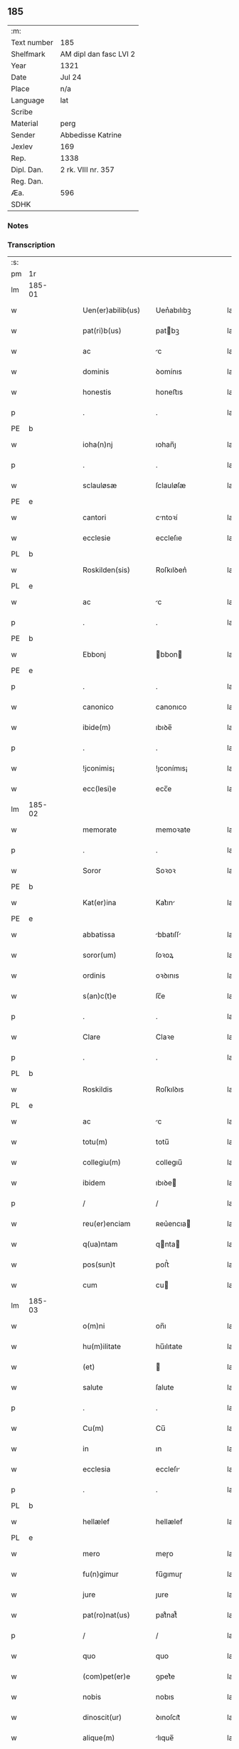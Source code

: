 ** 185
| :m:         |                        |
| Text number | 185                    |
| Shelfmark   | AM dipl dan fasc LVI 2 |
| Year        | 1321                   |
| Date        | Jul 24                 |
| Place       | n/a                    |
| Language    | lat                    |
| Scribe      |                        |
| Material    | perg                   |
| Sender      | Abbedisse Katrine      |
| Jexlev      | 169                    |
| Rep.        | 1338                   |
| Dipl. Dan.  | 2 rk. VIII nr. 357     |
| Reg. Dan.   |                        |
| Æa.         | 596                    |
| SDHK        |                        |

*** Notes


*** Transcription
| :s: |        |   |   |   |   |                      |            |   |   |   |   |     |   |   |   |        |
| pm  | 1r     |   |   |   |   |                      |            |   |   |   |   |     |   |   |   |        |
| lm  | 185-01 |   |   |   |   |                      |            |   |   |   |   |     |   |   |   |        |
| w   |        |   |   |   |   | Uen(er)abilib(us)    | Uen͛abılıbꝫ |   |   |   |   | lat |   |   |   | 185-01 |
| w   |        |   |   |   |   | pat(ri)b(us)         | patbꝫ     |   |   |   |   | lat |   |   |   | 185-01 |
| w   |        |   |   |   |   | ac                   | c         |   |   |   |   | lat |   |   |   | 185-01 |
| w   |        |   |   |   |   | dominis              | ꝺomínıs    |   |   |   |   | lat |   |   |   | 185-01 |
| w   |        |   |   |   |   | honestis             | honeﬅıs    |   |   |   |   | lat |   |   |   | 185-01 |
| p   |        |   |   |   |   | .                    | .          |   |   |   |   | lat |   |   |   | 185-01 |
| PE  | b      |   |   |   |   |                      |            |   |   |   |   |     |   |   |   |        |
| w   |        |   |   |   |   | ioha(n)nj            | ıohan̅ȷ     |   |   |   |   | lat |   |   |   | 185-01 |
| p   |        |   |   |   |   | .                    | .          |   |   |   |   | lat |   |   |   | 185-01 |
| w   |        |   |   |   |   | sclauløsæ            | ſclauløſæ  |   |   |   |   | lat |   |   |   | 185-01 |
| PE  | e      |   |   |   |   |                      |            |   |   |   |   |     |   |   |   |        |
| w   |        |   |   |   |   | cantori              | cntoꝛí    |   |   |   |   | lat |   |   |   | 185-01 |
| w   |        |   |   |   |   | ecclesie             | eccleſıe   |   |   |   |   | lat |   |   |   | 185-01 |
| PL  | b      |   |   |   |   |                      |            |   |   |   |   |     |   |   |   |        |
| w   |        |   |   |   |   | Roskilden(sis)       | Roſkılꝺen͛  |   |   |   |   | lat |   |   |   | 185-01 |
| PL  | e      |   |   |   |   |                      |            |   |   |   |   |     |   |   |   |        |
| w   |        |   |   |   |   | ac                   | c         |   |   |   |   | lat |   |   |   | 185-01 |
| p   |        |   |   |   |   | .                    | .          |   |   |   |   | lat |   |   |   | 185-01 |
| PE  | b      |   |   |   |   |                      |            |   |   |   |   |     |   |   |   |        |
| w   |        |   |   |   |   | Ebbonj               | bbon     |   |   |   |   | lat |   |   |   | 185-01 |
| PE  | e      |   |   |   |   |                      |            |   |   |   |   |     |   |   |   |        |
| p   |        |   |   |   |   | .                    | .          |   |   |   |   | lat |   |   |   | 185-01 |
| w   |        |   |   |   |   | canonico             | canonıco   |   |   |   |   | lat |   |   |   | 185-01 |
| w   |        |   |   |   |   | ibide(m)             | ıbıꝺe̅      |   |   |   |   | lat |   |   |   | 185-01 |
| p   |        |   |   |   |   | .                    | .          |   |   |   |   | lat |   |   |   | 185-01 |
| w   |        |   |   |   |   | !jconimis¡           | !ȷconímıs¡ |   |   |   |   | lat |   |   |   | 185-01 |
| w   |        |   |   |   |   | ecc(lesi)e           | ecc̅e       |   |   |   |   | lat |   |   |   | 185-01 |
| lm  | 185-02 |   |   |   |   |                      |            |   |   |   |   |     |   |   |   |        |
| w   |        |   |   |   |   | memorate             | memoꝛate   |   |   |   |   | lat |   |   |   | 185-02 |
| p   |        |   |   |   |   | .                    | .          |   |   |   |   | lat |   |   |   | 185-02 |
| w   |        |   |   |   |   | Soror                | Soꝛoꝛ      |   |   |   |   | lat |   |   |   | 185-02 |
| PE  | b      |   |   |   |   |                      |            |   |   |   |   |     |   |   |   |        |
| w   |        |   |   |   |   | Kat(er)ina           | Kat͛ın     |   |   |   |   | lat |   |   |   | 185-02 |
| PE  | e      |   |   |   |   |                      |            |   |   |   |   |     |   |   |   |        |
| w   |        |   |   |   |   | abbatissa            | bbatıſſ  |   |   |   |   | lat |   |   |   | 185-02 |
| w   |        |   |   |   |   | soror(um)            | ſoꝛoꝝ      |   |   |   |   | lat |   |   |   | 185-02 |
| w   |        |   |   |   |   | ordinis              | oꝛꝺınıs    |   |   |   |   | lat |   |   |   | 185-02 |
| w   |        |   |   |   |   | s(an)c(t)e           | ſc̅e        |   |   |   |   | lat |   |   |   | 185-02 |
| p   |        |   |   |   |   | .                    | .          |   |   |   |   | lat |   |   |   | 185-02 |
| w   |        |   |   |   |   | Clare                | Claꝛe      |   |   |   |   | lat |   |   |   | 185-02 |
| p   |        |   |   |   |   | .                    | .          |   |   |   |   | lat |   |   |   | 185-02 |
| PL  | b      |   |   |   |   |                      |            |   |   |   |   |     |   |   |   |        |
| w   |        |   |   |   |   | Roskildis            | Roſkılꝺıs  |   |   |   |   | lat |   |   |   | 185-02 |
| PL  | e      |   |   |   |   |                      |            |   |   |   |   |     |   |   |   |        |
| w   |        |   |   |   |   | ac                   | c         |   |   |   |   | lat |   |   |   | 185-02 |
| w   |        |   |   |   |   | totu(m)              | totu̅       |   |   |   |   | lat |   |   |   | 185-02 |
| w   |        |   |   |   |   | collegiu(m)          | collegıu̅   |   |   |   |   | lat |   |   |   | 185-02 |
| w   |        |   |   |   |   | ibidem               | ıbıꝺe     |   |   |   |   | lat |   |   |   | 185-02 |
| p   |        |   |   |   |   | /                    | /          |   |   |   |   | lat |   |   |   | 185-02 |
| w   |        |   |   |   |   | reu(er)enciam        | ʀeu͛encıa  |   |   |   |   | lat |   |   |   | 185-02 |
| w   |        |   |   |   |   | q(ua)ntam            | qnta     |   |   |   |   | lat |   |   |   | 185-02 |
| w   |        |   |   |   |   | pos(sun)t            | poﬅ͛        |   |   |   |   | lat |   |   |   | 185-02 |
| w   |        |   |   |   |   | cum                  | cu        |   |   |   |   | lat |   |   |   | 185-02 |
| lm  | 185-03 |   |   |   |   |                      |            |   |   |   |   |     |   |   |   |        |
| w   |        |   |   |   |   | o(m)ni               | on̅ı        |   |   |   |   | lat |   |   |   | 185-03 |
| w   |        |   |   |   |   | hu(m)ilitate         | hu̅ılıtate  |   |   |   |   | lat |   |   |   | 185-03 |
| w   |        |   |   |   |   | (et)                 |           |   |   |   |   | lat |   |   |   | 185-03 |
| w   |        |   |   |   |   | salute               | ſalute     |   |   |   |   | lat |   |   |   | 185-03 |
| p   |        |   |   |   |   | .                    | .          |   |   |   |   | lat |   |   |   | 185-03 |
| w   |        |   |   |   |   | Cu(m)                | Cu̅         |   |   |   |   | lat |   |   |   | 185-03 |
| w   |        |   |   |   |   | in                   | ın         |   |   |   |   | lat |   |   |   | 185-03 |
| w   |        |   |   |   |   | ecclesia             | eccleſı   |   |   |   |   | lat |   |   |   | 185-03 |
| p   |        |   |   |   |   | .                    | .          |   |   |   |   | lat |   |   |   | 185-03 |
| PL  | b      |   |   |   |   |                      |            |   |   |   |   |     |   |   |   |        |
| w   |        |   |   |   |   | hellælef             | hellælef   |   |   |   |   | lat |   |   |   | 185-03 |
| PL  | e      |   |   |   |   |                      |            |   |   |   |   |     |   |   |   |        |
| w   |        |   |   |   |   | mero                 | meɼo       |   |   |   |   | lat |   |   |   | 185-03 |
| w   |        |   |   |   |   | fu(n)gimur           | fu̅gımuɼ    |   |   |   |   | lat |   |   |   | 185-03 |
| w   |        |   |   |   |   | jure                 | ȷure       |   |   |   |   | lat |   |   |   | 185-03 |
| w   |        |   |   |   |   | pat(ro)nat(us)       | patͦnat᷒     |   |   |   |   | lat |   |   |   | 185-03 |
| p   |        |   |   |   |   | /                    | /          |   |   |   |   | lat |   |   |   | 185-03 |
| w   |        |   |   |   |   | quo                  | quo        |   |   |   |   | lat |   |   |   | 185-03 |
| w   |        |   |   |   |   | (com)pet(er)e        | ꝯpet͛e      |   |   |   |   | lat |   |   |   | 185-03 |
| w   |        |   |   |   |   | nobis                | nobıs      |   |   |   |   | lat |   |   |   | 185-03 |
| w   |        |   |   |   |   | dinoscit(ur)         | ꝺınoſcıt᷑   |   |   |   |   | lat |   |   |   | 185-03 |
| w   |        |   |   |   |   | alique(m)            | lıque̅     |   |   |   |   | lat |   |   |   | 185-03 |
| w   |        |   |   |   |   | clericum             | cleɼıcu   |   |   |   |   | lat |   |   |   | 185-03 |
| lm  | 185-04 |   |   |   |   |                      |            |   |   |   |   |     |   |   |   |        |
| w   |        |   |   |   |   | habilem              | habıle    |   |   |   |   | lat |   |   |   | 185-04 |
| w   |        |   |   |   |   | p(ro)                | ꝓ          |   |   |   |   | lat |   |   |   | 185-04 |
| w   |        |   |   |   |   | ip(s)o               | ıp̅o        |   |   |   |   | lat |   |   |   | 185-04 |
| w   |        |   |   |   |   | pat(ro)nati          | patͦnatí    |   |   |   |   | lat |   |   |   | 185-04 |
| w   |        |   |   |   |   | jure                 | ȷure       |   |   |   |   | lat |   |   |   | 185-04 |
| w   |        |   |   |   |   | p(re)sentare         | p͛ſentꝛe   |   |   |   |   | lat |   |   |   | 185-04 |
| p   |        |   |   |   |   | /                    | /          |   |   |   |   | lat |   |   |   | 185-04 |
| w   |        |   |   |   |   | pat(er)nitati        | pat͛nıtatí  |   |   |   |   | lat |   |   |   | 185-04 |
| w   |        |   |   |   |   | v(est)re             | ỽꝛ̅e        |   |   |   |   | lat |   |   |   | 185-04 |
| w   |        |   |   |   |   | reuerende            | ʀeuerenꝺe  |   |   |   |   | lat |   |   |   | 185-04 |
| p   |        |   |   |   |   | .                    | .          |   |   |   |   | lat |   |   |   | 185-04 |
| PE  | b      |   |   |   |   |                      |            |   |   |   |   |     |   |   |   |        |
| w   |        |   |   |   |   | iacobu(m)            | ıacobu̅     |   |   |   |   | lat |   |   |   | 185-04 |
| p   |        |   |   |   |   | .                    | .          |   |   |   |   | lat |   |   |   | 185-04 |
| w   |        |   |   |   |   | c(ri)sternj          | ᴄﬅern    |   |   |   |   | lat |   |   |   | 185-04 |
| PE  | e      |   |   |   |   |                      |            |   |   |   |   |     |   |   |   |        |
| p   |        |   |   |   |   | .                    | .          |   |   |   |   | lat |   |   |   | 185-04 |
| PL  | b      |   |   |   |   |                      |            |   |   |   |   |     |   |   |   |        |
| w   |        |   |   |   |   | nestweth             | eﬅweth    |   |   |   |   | lat |   |   |   | 185-04 |
| PL  | e      |   |   |   |   |                      |            |   |   |   |   |     |   |   |   |        |
| p   |        |   |   |   |   | /                    | /          |   |   |   |   | lat |   |   |   | 185-04 |
| w   |        |   |   |   |   | oriu(n)dum           | oꝛıu̅ꝺu    |   |   |   |   | lat |   |   |   | 185-04 |
| w   |        |   |   |   |   | que(m)               | que̅        |   |   |   |   | lat |   |   |   | 185-04 |
| w   |        |   |   |   |   | in                   | ın         |   |   |   |   | lat |   |   |   | 185-04 |
| w   |        |   |   |   |   | scie(nti)a           | ſcı̅       |   |   |   |   | lat |   |   |   | 185-04 |
| w   |        |   |   |   |   | (et)                 |           |   |   |   |   | lat |   |   |   | 185-04 |
| w   |        |   |   |   |   | moribus              | moꝛíbus    |   |   |   |   | lat |   |   |   | 185-04 |
| lm  | 185-05 |   |   |   |   |                      |            |   |   |   |   |     |   |   |   |        |
| w   |        |   |   |   |   | c(re)dim(us)         | c͛ꝺım᷒       |   |   |   |   | lat |   |   |   | 185-05 |
| w   |        |   |   |   |   | p(ro)batum           | ꝓbatu     |   |   |   |   | lat |   |   |   | 185-05 |
| p   |        |   |   |   |   | .                    | .          |   |   |   |   | lat |   |   |   | 185-05 |
| w   |        |   |   |   |   | p(er)                | p̲          |   |   |   |   | lat |   |   |   | 185-05 |
| w   |        |   |   |   |   | tenore(m)            | tenoɼe̅     |   |   |   |   | lat |   |   |   | 185-05 |
| w   |        |   |   |   |   | p(re)sent(ium)       | p͛ſent͛      |   |   |   |   | lat |   |   |   | 185-05 |
| w   |        |   |   |   |   | p(re)sentam(us)      | p͛ſentm᷒    |   |   |   |   | lat |   |   |   | 185-05 |
| w   |        |   |   |   |   | vobis                | ỽobıs      |   |   |   |   | lat |   |   |   | 185-05 |
| p   |        |   |   |   |   | .                    | .          |   |   |   |   | lat |   |   |   | 185-05 |
| w   |        |   |   |   |   | hu(m)ilit(er)        | hu̅ılıt͛     |   |   |   |   | lat |   |   |   | 185-05 |
| w   |        |   |   |   |   | suplica(n)tes        | ſuplıca̅tes |   |   |   |   | lat |   |   |   | 185-05 |
| p   |        |   |   |   |   | .                    | .          |   |   |   |   | lat |   |   |   | 185-05 |
| w   |        |   |   |   |   | q(ua)t(enus)         | qt᷒        |   |   |   |   | lat |   |   |   | 185-05 |
| p   |        |   |   |   |   | .                    | .          |   |   |   |   | lat |   |   |   | 185-05 |
| w   |        |   |   |   |   | P(re)missam          | P͛mıſſa    |   |   |   |   | lat |   |   |   | 185-05 |
| w   |        |   |   |   |   | ecc(lesi)am          | ecc̅      |   |   |   |   | lat |   |   |   | 185-05 |
| w   |        |   |   |   |   | jam                  | ȷa        |   |   |   |   | lat |   |   |   | 185-05 |
| w   |        |   |   |   |   | a.                   | .         |   |   |   |   | lat |   |   |   | 185-05 |
| w   |        |   |   |   |   | rectore              | ʀeoꝛe     |   |   |   |   | lat |   |   |   | 185-05 |
| w   |        |   |   |   |   | vaca(n)tem           | ỽaca̅te    |   |   |   |   | lat |   |   |   | 185-05 |
| w   |        |   |   |   |   | cu(m)                | cu̅         |   |   |   |   | lat |   |   |   | 185-05 |
| w   |        |   |   |   |   | suis                 | ſuı       |   |   |   |   | lat |   |   |   | 185-05 |
| lm  | 185-06 |   |   |   |   |                      |            |   |   |   |   |     |   |   |   |        |
| w   |        |   |   |   |   | jurib(us)            | ȷuɼíbꝫ     |   |   |   |   | lat |   |   |   | 185-06 |
| w   |        |   |   |   |   | (et)                 |           |   |   |   |   | lat |   |   |   | 185-06 |
| w   |        |   |   |   |   | attine(n)cijs        | ıne̅cís  |   |   |   |   | lat |   |   |   | 185-06 |
| w   |        |   |   |   |   | d(i)c(t)o            | ꝺc̅o        |   |   |   |   | lat |   |   |   | 185-06 |
| w   |        |   |   |   |   | clerico              | cleɼıco    |   |   |   |   | lat |   |   |   | 185-06 |
| w   |        |   |   |   |   | v(est)ra             | ỽꝛ̅a        |   |   |   |   | lat |   |   |   | 185-06 |
| w   |        |   |   |   |   | pat(er)nitas         | pat͛nıtas   |   |   |   |   | lat |   |   |   | 185-06 |
| w   |        |   |   |   |   | dignu(m)             | ꝺıgnu̅      |   |   |   |   | lat |   |   |   | 185-06 |
| w   |        |   |   |   |   | ducat                | ꝺucat      |   |   |   |   | lat |   |   |   | 185-06 |
| w   |        |   |   |   |   | canonice             | canonıce   |   |   |   |   | lat |   |   |   | 185-06 |
| w   |        |   |   |   |   | (con)fer(re)         | ꝯfeɼ͛       |   |   |   |   | lat |   |   |   | 185-06 |
| w   |        |   |   |   |   | potissime            | potıſſıme  |   |   |   |   | lat |   |   |   | 185-06 |
| w   |        |   |   |   |   | cu(m)                | cu̅         |   |   |   |   | lat |   |   |   | 185-06 |
| w   |        |   |   |   |   | temp(us)             | temp᷒       |   |   |   |   | lat |   |   |   | 185-06 |
| w   |        |   |   |   |   | p(re)sentac(i)o(n)is | p͛ſentac̅oıs |   |   |   |   | lat |   |   |   | 185-06 |
| w   |        |   |   |   |   | s(er)uauim(us)       | s͛uauım᷒     |   |   |   |   | lat |   |   |   | 185-06 |
| w   |        |   |   |   |   | a                    |           |   |   |   |   | lat |   |   |   | 185-06 |
| w   |        |   |   |   |   | jure                 | uɼe       |   |   |   |   | lat |   |   |   | 185-06 |
| w   |        |   |   |   |   |                      |            |   |   |   |   | lat |   |   |   | 185-06 |
| lm  | 185-07 |   |   |   |   |                      |            |   |   |   |   |     |   |   |   |        |
| w   |        |   |   |   |   | cautu(m)             | cautu̅      |   |   |   |   | lat |   |   |   | 185-07 |
| p   |        |   |   |   |   | .                    | .          |   |   |   |   | lat |   |   |   | 185-07 |
| w   |        |   |   |   |   | in                   | ın         |   |   |   |   | lat |   |   |   | 185-07 |
| w   |        |   |   |   |   | cui(us)              | cuí᷒        |   |   |   |   | lat |   |   |   | 185-07 |
| w   |        |   |   |   |   | rei                  | ʀeı        |   |   |   |   | lat |   |   |   | 185-07 |
| w   |        |   |   |   |   | testimoniu(m)        | teﬅımonıu̅  |   |   |   |   | lat |   |   |   | 185-07 |
| w   |        |   |   |   |   | sigillu(m)           | ſıgıllu̅    |   |   |   |   | lat |   |   |   | 185-07 |
| w   |        |   |   |   |   | (con)ue(n)t(us)      | ꝯue̅t᷒       |   |   |   |   | lat |   |   |   | 185-07 |
| w   |        |   |   |   |   | n(ost)ri             | nɼ̅ı        |   |   |   |   | lat |   |   |   | 185-07 |
| w   |        |   |   |   |   | duxim(us)            | ꝺuxım᷒      |   |   |   |   | lat |   |   |   | 185-07 |
| w   |        |   |   |   |   | p(re)sentib(us)      | p͛ſentıbꝫ   |   |   |   |   | lat |   |   |   | 185-07 |
| w   |        |   |   |   |   | appone(n)dum         | one̅ꝺu   |   |   |   |   | lat |   |   |   | 185-07 |
| p   |        |   |   |   |   | .                    | .          |   |   |   |   | lat |   |   |   | 185-07 |
| w   |        |   |   |   |   | Dat(um)              | Dat͛        |   |   |   |   | lat |   |   |   | 185-07 |
| w   |        |   |   |   |   | anno                 | nno       |   |   |   |   | lat |   |   |   | 185-07 |
| w   |        |   |   |   |   | dominj               | ꝺomınȷ     |   |   |   |   | lat |   |   |   | 185-07 |
| p   |        |   |   |   |   | .                    | .          |   |   |   |   | lat |   |   |   | 185-07 |
| w   |        |   |   |   |   | mill(esim)o          | ıll̅o      |   |   |   |   | lat |   |   |   | 185-07 |
| n   |        |   |   |   |   | CCCͦ                  | CͦCͦCͦ.       |   |   |   |   | lat |   |   |   | 185-07 |
| p   |        |   |   |   |   | .                    | .          |   |   |   |   | lat |   |   |   | 185-07 |
| w   |        |   |   |   |   | vicesimo             | ỽıceſımo   |   |   |   |   | lat |   |   |   | 185-07 |
| p   |        |   |   |   |   | .                    | .          |   |   |   |   | lat |   |   |   | 185-07 |
| w   |        |   |   |   |   | p(ri)mo              | pmo       |   |   |   |   | lat |   |   |   | 185-07 |
| p   |        |   |   |   |   | .                    | .          |   |   |   |   | lat |   |   |   | 185-07 |
| lm  | 185-08 |   |   |   |   |                      |            |   |   |   |   |     |   |   |   |        |
| w   |        |   |   |   |   | jn                   | ȷn         |   |   |   |   | lat |   |   |   | 185-08 |
| w   |        |   |   |   |   | vigilia              | ỽıgılı    |   |   |   |   | lat |   |   |   | 185-08 |
| w   |        |   |   |   |   | b(eat)i              | bı̅         |   |   |   |   | lat |   |   |   | 185-08 |
| w   |        |   |   |   |   | iacobi               | ıacobí     |   |   |   |   | lat |   |   |   | 185-08 |
| w   |        |   |   |   |   | appostoli            | aoﬅolí    |   |   |   |   | lat |   |   |   | 185-08 |
| :e: |        |   |   |   |   |                      |            |   |   |   |   |     |   |   |   |        |
